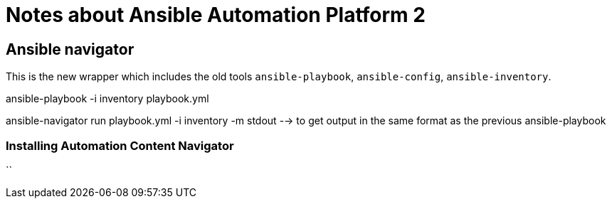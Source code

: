 = Notes about Ansible Automation Platform 2

== Ansible navigator

This is the new wrapper which includes the old tools `ansible-playbook`, `ansible-config`, `ansible-inventory`.

ansible-playbook -i inventory playbook.yml

ansible-navigator run playbook.yml -i inventory -m stdout --> to get output in the same format as the previous ansible-playbook

=== Installing Automation Content Navigator

``  
